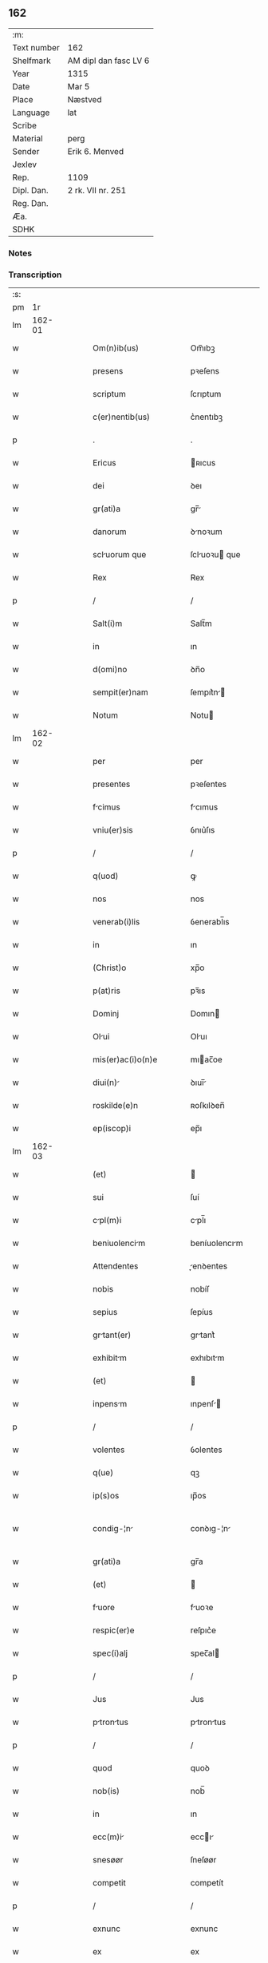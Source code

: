 ** 162
| :m:         |                       |
| Text number | 162                   |
| Shelfmark   | AM dipl dan fasc LV 6 |
| Year        | 1315                  |
| Date        | Mar 5                 |
| Place       | Næstved               |
| Language    | lat                   |
| Scribe      |                       |
| Material    | perg                  |
| Sender      | Erik 6. Menved        |
| Jexlev      |                       |
| Rep.        | 1109                  |
| Dipl. Dan.  | 2 rk. VII nr. 251     |
| Reg. Dan.   |                       |
| Æa.         |                       |
| SDHK        |                       |

*** Notes


*** Transcription
| :s: |        |   |   |   |   |                          |                |   |   |   |   |     |   |   |   |               |
| pm  |     1r |   |   |   |   |                          |                |   |   |   |   |     |   |   |   |               |
| lm  | 162-01 |   |   |   |   |                          |                |   |   |   |   |     |   |   |   |               |
| w   |        |   |   |   |   | Om(n)ib(us) | Om̅ıbꝫ          |   |   |   |   | lat |   |   |   |        162-01 |
| w   |        |   |   |   |   | presens | pꝛeſens        |   |   |   |   | lat |   |   |   |        162-01 |
| w   |        |   |   |   |   | scriptum | ſcrıptum       |   |   |   |   | lat |   |   |   |        162-01 |
| w   |        |   |   |   |   | c(er)nentib(us) | c͛nentıbꝫ       |   |   |   |   | lat |   |   |   |        162-01 |
| p   |        |   |   |   |   | .                        | .              |   |   |   |   | lat |   |   |   |        162-01 |
| w   |        |   |   |   |   | Ericus | ʀıcus         |   |   |   |   | lat |   |   |   |        162-01 |
| w   |        |   |   |   |   | dei | ꝺeı            |   |   |   |   | lat |   |   |   |        162-01 |
| w   |        |   |   |   |   | gr(ati)a | gr̅            |   |   |   |   | lat |   |   |   |        162-01 |
| w   |        |   |   |   |   | danorum | ꝺnoꝛum        |   |   |   |   | lat |   |   |   |        162-01 |
| w   |        |   |   |   |   | scluorum que | ſcluoꝛu que  |   |   |   |   | lat |   |   |   |        162-01 |
| w   |        |   |   |   |   | Rex | Rex            |   |   |   |   | lat |   |   |   |        162-01 |
| p   |        |   |   |   |   | /                        | /              |   |   |   |   | lat |   |   |   |        162-01 |
| w   |        |   |   |   |   | Salt(i)m | Salt̅m          |   |   |   |   | lat |   |   |   |        162-01 |
| w   |        |   |   |   |   | in | ın             |   |   |   |   | lat |   |   |   |        162-01 |
| w   |        |   |   |   |   | d(omi)no | ꝺn̅o            |   |   |   |   | lat |   |   |   |        162-01 |
| w   |        |   |   |   |   | sempit(er)nam | ſempıt͛n      |   |   |   |   | lat |   |   |   |        162-01 |
| w   |        |   |   |   |   | Notum | Notu          |   |   |   |   | lat |   |   |   |        162-01 |
| lm  | 162-02 |   |   |   |   |                          |                |   |   |   |   |     |   |   |   |               |
| w   |        |   |   |   |   | per | per            |   |   |   |   | lat |   |   |   |        162-02 |
| w   |        |   |   |   |   | presentes | pꝛeſentes      |   |   |   |   | lat |   |   |   |        162-02 |
| w   |        |   |   |   |   | fcimus | fcımus        |   |   |   |   | lat |   |   |   |        162-02 |
| w   |        |   |   |   |   | vniu(er)sis | ỽnıu͛ſıs        |   |   |   |   | lat |   |   |   |        162-02 |
| p   |        |   |   |   |   | /                        | /              |   |   |   |   | lat |   |   |   |        162-02 |
| w   |        |   |   |   |   | q(uod) | ꝙ              |   |   |   |   | lat |   |   |   |        162-02 |
| w   |        |   |   |   |   | nos | nos            |   |   |   |   | lat |   |   |   |        162-02 |
| w   |        |   |   |   |   | venerab(i)lis | ỽenerabl̅ıs     |   |   |   |   | lat |   |   |   |        162-02 |
| w   |        |   |   |   |   | in | ın             |   |   |   |   | lat |   |   |   |        162-02 |
| w   |        |   |   |   |   | (Christ)o | xp̅o            |   |   |   |   | lat |   |   |   |        162-02 |
| w   |        |   |   |   |   | p(at)ris | pꝛ̅ıs           |   |   |   |   | lat |   |   |   |        162-02 |
| w   |        |   |   |   |   | Dominj | Domın         |   |   |   |   | lat |   |   |   |        162-02 |
| w   |        |   |   |   |   | Olui | Oluı          |   |   |   |   | lat |   |   |   |        162-02 |
| w   |        |   |   |   |   | mis(er)ac(i)o(n)e | mıac̅oe        |   |   |   |   | lat |   |   |   |        162-02 |
| w   |        |   |   |   |   | diui(n) | ꝺıuı̅          |   |   |   |   | lat |   |   |   |        162-02 |
| w   |        |   |   |   |   | roskilde(e)n | ʀoſkılꝺen̅      |   |   |   |   | lat |   |   |   |        162-02 |
| w   |        |   |   |   |   | ep(iscop)i | ep̅ı            |   |   |   |   | lat |   |   |   |        162-02 |
| lm  | 162-03 |   |   |   |   |                          |                |   |   |   |   |     |   |   |   |               |
| w   |        |   |   |   |   | (et) |               |   |   |   |   | lat |   |   |   |        162-03 |
| w   |        |   |   |   |   | sui | ſuí            |   |   |   |   | lat |   |   |   |        162-03 |
| w   |        |   |   |   |   | cpl(m)i | cpl̅ı          |   |   |   |   | lat |   |   |   |        162-03 |
| w   |        |   |   |   |   | beniuolencim | beníuolencım  |   |   |   |   | lat |   |   |   |        162-03 |
| w   |        |   |   |   |   | Attendentes | enꝺentes     |   |   |   |   | lat |   |   |   |        162-03 |
| w   |        |   |   |   |   | nobis | nobíſ          |   |   |   |   | lat |   |   |   |        162-03 |
| w   |        |   |   |   |   | sepius | ſepíus         |   |   |   |   | lat |   |   |   |        162-03 |
| w   |        |   |   |   |   | grtant(er) | grtant͛        |   |   |   |   | lat |   |   |   |        162-03 |
| w   |        |   |   |   |   | exhibitm | exhıbıtm      |   |   |   |   | lat |   |   |   |        162-03 |
| w   |        |   |   |   |   | (et) |               |   |   |   |   | lat |   |   |   |        162-03 |
| w   |        |   |   |   |   | inpensm | ınpenſ       |   |   |   |   | lat |   |   |   |        162-03 |
| p   |        |   |   |   |   | /                        | /              |   |   |   |   | lat |   |   |   |        162-03 |
| w   |        |   |   |   |   | volentes | ỽolentes       |   |   |   |   | lat |   |   |   |        162-03 |
| w   |        |   |   |   |   | q(ue) | qꝫ             |   |   |   |   | lat |   |   |   |        162-03 |
| w   |        |   |   |   |   | ip(s)os | ıp̅os           |   |   |   |   | lat |   |   |   |        162-03 |
| w   |        |   |   |   |   | condig-¦n | conꝺıg-¦n     |   |   |   |   | lat |   |   |   | 162-03—162-04 |
| w   |        |   |   |   |   | gr(ati)a | gr̅a            |   |   |   |   | lat |   |   |   |        162-04 |
| w   |        |   |   |   |   | (et) |               |   |   |   |   | lat |   |   |   |        162-04 |
| w   |        |   |   |   |   | fuore | fuoꝛe         |   |   |   |   | lat |   |   |   |        162-04 |
| w   |        |   |   |   |   | respic(er)e | reſpıc͛e        |   |   |   |   | lat |   |   |   |        162-04 |
| w   |        |   |   |   |   | spec(i)alj | spec̅al        |   |   |   |   | lat |   |   |   |        162-04 |
| p   |        |   |   |   |   | /                        | /              |   |   |   |   | lat |   |   |   |        162-04 |
| w   |        |   |   |   |   | Jus | Jus            |   |   |   |   | lat |   |   |   |        162-04 |
| w   |        |   |   |   |   | ptrontus | ptrontus     |   |   |   |   | lat |   |   |   |        162-04 |
| p   |        |   |   |   |   | /                        | /              |   |   |   |   | lat |   |   |   |        162-04 |
| w   |        |   |   |   |   | quod | quoꝺ           |   |   |   |   | lat |   |   |   |        162-04 |
| w   |        |   |   |   |   | nob(is) | nob̅            |   |   |   |   | lat |   |   |   |        162-04 |
| w   |        |   |   |   |   | in | ın             |   |   |   |   | lat |   |   |   |        162-04 |
| w   |        |   |   |   |   | ecc(m)i | eccı         |   |   |   |   | lat |   |   |   |        162-04 |
| w   |        |   |   |   |   | snesøør | ſneſøør        |   |   |   |   | lat |   |   |   |        162-04 |
| w   |        |   |   |   |   | competit | competít       |   |   |   |   | lat |   |   |   |        162-04 |
| p   |        |   |   |   |   | /                        | /              |   |   |   |   | lat |   |   |   |        162-04 |
| w   |        |   |   |   |   | exnunc | exnunc         |   |   |   |   | lat |   |   |   |        162-04 |
| w   |        |   |   |   |   | ex | ex             |   |   |   |   | lat |   |   |   |        162-04 |
| w   |        |   |   |   |   | p(er)te | p̲te            |   |   |   |   | lat |   |   |   |        162-04 |
| lm  | 162-05 |   |   |   |   |                          |                |   |   |   |   |     |   |   |   |               |
| w   |        |   |   |   |   | n(ost)ra | nr̅a            |   |   |   |   | lat |   |   |   |        162-05 |
| w   |        |   |   |   |   | (et) |               |   |   |   |   | lat |   |   |   |        162-05 |
| w   |        |   |   |   |   | successor(um) | ſucceſſoꝝ      |   |   |   |   | lat |   |   |   |        162-05 |
| w   |        |   |   |   |   | n(ost)ror(um) | nr̅oꝝ           |   |   |   |   | lat |   |   |   |        162-05 |
| w   |        |   |   |   |   | lib(er)e | lıb͛e           |   |   |   |   | lat |   |   |   |        162-05 |
| w   |        |   |   |   |   | resignmus | reſıgnmu     |   |   |   |   | lat |   |   |   |        162-05 |
| p   |        |   |   |   |   | /                        | /              |   |   |   |   | lat |   |   |   |        162-05 |
| w   |        |   |   |   |   | Dominum | Domínum        |   |   |   |   | lat |   |   |   |        162-05 |
| w   |        |   |   |   |   | skielmmerum | ſkıelmmeru    |   |   |   |   | lat |   |   |   |        162-05 |
| w   |        |   |   |   |   | nunc | nunc           |   |   |   |   | lat |   |   |   |        162-05 |
| w   |        |   |   |   |   | Roskilden(sis) | Roſkılꝺen̅      |   |   |   |   | lat |   |   |   |        162-05 |
| w   |        |   |   |   |   | pp(er)ositu(m) | ͛oſıtu̅         |   |   |   |   | lat |   |   |   |        162-05 |
| w   |        |   |   |   |   | pro | pro            |   |   |   |   | lat |   |   |   |        162-05 |
| w   |        |   |   |   |   | se | ſe             |   |   |   |   | lat |   |   |   |        162-05 |
| w   |        |   |   |   |   | (et) |               |   |   |   |   | lat |   |   |   |        162-05 |
| w   |        |   |   |   |   | suis | ſuıs           |   |   |   |   | lat |   |   |   |        162-05 |
| w   |        |   |   |   |   | suc-¦cessorib(us) | ſuc-¦ceſſoꝛıbꝫ |   |   |   |   | lat |   |   |   | 162-05—162-06 |
| w   |        |   |   |   |   | ad | ꝺ             |   |   |   |   | lat |   |   |   |        162-06 |
| w   |        |   |   |   |   | ip(m)am | ıp̅am           |   |   |   |   | lat |   |   |   |        162-06 |
| w   |        |   |   |   |   | ecc(m)m | eccm         |   |   |   |   | lat |   |   |   |        162-06 |
| w   |        |   |   |   |   | snesøør | ſneſøør        |   |   |   |   | lat |   |   |   |        162-06 |
| w   |        |   |   |   |   | per | per            |   |   |   |   | lat |   |   |   |        162-06 |
| w   |        |   |   |   |   | p(ro)moc(i)om | ꝓmoc̅om         |   |   |   |   | lat |   |   |   |        162-06 |
| w   |        |   |   |   |   | ip(s)ius | ıp̅ıus          |   |   |   |   | lat |   |   |   |        162-06 |
| w   |        |   |   |   |   | d(omi)ni | ꝺn̅ı            |   |   |   |   | lat |   |   |   |        162-06 |
| w   |        |   |   |   |   | skielmmerj | ſkıelmmer     |   |   |   |   | lat |   |   |   |        162-06 |
| w   |        |   |   |   |   | in | ın             |   |   |   |   | lat |   |   |   |        162-06 |
| w   |        |   |   |   |   | Rosk(ildis) | Roſꝃ           |   |   |   |   | lat |   |   |   |        162-06 |
| w   |        |   |   |   |   | ecc(m)ie | eccıe         |   |   |   |   | lat |   |   |   |        162-06 |
| w   |        |   |   |   |   | pp(er)ositum | ͛oſıtum        |   |   |   |   | lat |   |   |   |        162-06 |
| w   |        |   |   |   |   | nunc | nunc           |   |   |   |   | lat |   |   |   |        162-06 |
| w   |        |   |   |   |   | vcante(st) | ỽcante̅        |   |   |   |   | lat |   |   |   |        162-06 |
| lm  | 162-07 |   |   |   |   |                          |                |   |   |   |   |     |   |   |   |               |
| w   |        |   |   |   |   | venerabl(m)i | ỽenerabl̅ı      |   |   |   |   | lat |   |   |   |        162-07 |
| w   |        |   |   |   |   | in | ın             |   |   |   |   | lat |   |   |   |        162-07 |
| w   |        |   |   |   |   | (Christ)o | xp̅o            |   |   |   |   | lat |   |   |   |        162-07 |
| w   |        |   |   |   |   | pr(m)i | pꝛ̅ı            |   |   |   |   | lat |   |   |   |        162-07 |
| w   |        |   |   |   |   | d(omi)no | ꝺn̅o            |   |   |   |   | lat |   |   |   |        162-07 |
| w   |        |   |   |   |   | Oluo | Oluo          |   |   |   |   | lat |   |   |   |        162-07 |
| w   |        |   |   |   |   | Roskilden(sis) | Roſkılꝺen̅      |   |   |   |   | lat |   |   |   |        162-07 |
| w   |        |   |   |   |   | ep(iscop)o | ep̅o            |   |   |   |   | lat |   |   |   |        162-07 |
| w   |        |   |   |   |   | lib(er)e | lıb͛e           |   |   |   |   | lat |   |   |   |        162-07 |
| w   |        |   |   |   |   | p(er)sentantes | p͛ſentantes     |   |   |   |   | lat |   |   |   |        162-07 |
| p   |        |   |   |   |   | /                        | /              |   |   |   |   | lat |   |   |   |        162-07 |
| w   |        |   |   |   |   | pp(er)ositure | ͛oſıture       |   |   |   |   | lat |   |   |   |        162-07 |
| w   |        |   |   |   |   | Roskilden(sis) | Roſkılꝺen̅      |   |   |   |   | lat |   |   |   |        162-07 |
| w   |        |   |   |   |   | ecc(m)ie | eccıe         |   |   |   |   | lat |   |   |   |        162-07 |
| w   |        |   |   |   |   | ad | ꝺ             |   |   |   |   | lat |   |   |   |        162-07 |
| w   |        |   |   |   |   | vtilitate(st) | ỽtılıtate̅      |   |   |   |   | lat |   |   |   |        162-07 |
| w   |        |   |   |   |   | et | et             |   |   |   |   | lat |   |   |   |        162-07 |
| lm  | 162-08 |   |   |   |   |                          |                |   |   |   |   |     |   |   |   |               |
| w   |        |   |   |   |   | vsus | ỽſus           |   |   |   |   | lat |   |   |   |        162-08 |
| w   |        |   |   |   |   | suos | ſuos           |   |   |   |   | lat |   |   |   |        162-08 |
| w   |        |   |   |   |   | pp(er)etuis | ̲etuıs         |   |   |   |   | lat |   |   |   |        162-08 |
| w   |        |   |   |   |   | temp(er)ib(us) | temp̲ıbꝫ        |   |   |   |   | lat |   |   |   |        162-08 |
| w   |        |   |   |   |   | Annectendm | nneenꝺ     |   |   |   |   | lat |   |   |   |        162-08 |
| p   |        |   |   |   |   |                         |               |   |   |   |   | lat |   |   |   |        162-08 |
| w   |        |   |   |   |   | Ne | Ne             |   |   |   |   | lat |   |   |   |        162-08 |
| w   |        |   |   |   |   | igitur | ıgıtur         |   |   |   |   | lat |   |   |   |        162-08 |
| w   |        |   |   |   |   | Alicuj | lıcu         |   |   |   |   | lat |   |   |   |        162-08 |
| w   |        |   |   |   |   | sup(er) | ſup̲            |   |   |   |   | lat |   |   |   |        162-08 |
| w   |        |   |   |   |   | hui(us) | huıꝰ           |   |   |   |   | lat |   |   |   |        162-08 |
| w   |        |   |   |   |   | resignc(i)ois | reſıgnc̅oıs    |   |   |   |   | lat |   |   |   |        162-08 |
| w   |        |   |   |   |   | n(ost)re | nr̅e            |   |   |   |   | lat |   |   |   |        162-08 |
| p   |        |   |   |   |   | /                        | /              |   |   |   |   | lat |   |   |   |        162-08 |
| w   |        |   |   |   |   | (et) |               |   |   |   |   | lat |   |   |   |        162-08 |
| w   |        |   |   |   |   | p(er)sentc(i)ois | p͛ſentc̅oıs     |   |   |   |   | lat |   |   |   |        162-08 |
| w   |        |   |   |   |   | gr(ati)a | gr̅a            |   |   |   |   | lat |   |   |   |        162-08 |
| w   |        |   |   |   |   | du-¦bium | ꝺu-¦bıum       |   |   |   |   | lat |   |   |   | 162-08—162-09 |
| w   |        |   |   |   |   | Aliquod | lıquoꝺ        |   |   |   |   | lat |   |   |   |        162-09 |
| w   |        |   |   |   |   | possit | poſſít         |   |   |   |   | lat |   |   |   |        162-09 |
| w   |        |   |   |   |   | inpost(er)m | ınpoﬅ͛m         |   |   |   |   | lat |   |   |   |        162-09 |
| w   |        |   |   |   |   | suborirj/ | ſuboꝛır/      |   |   |   |   | lat |   |   |   |        162-09 |
| p   |        |   |   |   |   | /                        | /              |   |   |   |   | lat |   |   |   |        162-09 |
| w   |        |   |   |   |   | Presentes | Pꝛeſentes      |   |   |   |   | lat |   |   |   |        162-09 |
| w   |        |   |   |   |   | litt(er)as | lıtt͛as         |   |   |   |   | lat |   |   |   |        162-09 |
| w   |        |   |   |   |   | fecimus | fecímus        |   |   |   |   | lat |   |   |   |        162-09 |
| w   |        |   |   |   |   | n(ost)ri | nr̅ı            |   |   |   |   | lat |   |   |   |        162-09 |
| w   |        |   |   |   |   | sigillj | ſıgıll        |   |   |   |   | lat |   |   |   |        162-09 |
| w   |        |   |   |   |   | munimine | munímíne       |   |   |   |   | lat |   |   |   |        162-09 |
| w   |        |   |   |   |   | roborrj | roboꝛꝛȷ       |   |   |   |   | lat |   |   |   |        162-09 |
| p   |        |   |   |   |   | .                        | .              |   |   |   |   | lat |   |   |   |        162-09 |
| w   |        |   |   |   |   | Datum | Dtu          |   |   |   |   | lat |   |   |   |        162-09 |
| lm  | 162-10 |   |   |   |   |                          |                |   |   |   |   |     |   |   |   |               |
| w   |        |   |   |   |   | nestwedis | neﬅweꝺıs       |   |   |   |   | lat |   |   |   |        162-10 |
| w   |        |   |   |   |   | anno | nno           |   |   |   |   | lat |   |   |   |        162-10 |
| w   |        |   |   |   |   | d(omi)ni | ꝺn̅ı            |   |   |   |   | lat |   |   |   |        162-10 |
| w   |        |   |   |   |   | .mill(m)io.C(o)C(o)C(o). | .ıll̅ıo.CͦCͦCͦ.   |   |   |   |   | lat |   |   |   |        162-10 |
| w   |        |   |   |   |   | q(i)ntodecimo | qntoꝺecímo    |   |   |   |   | lat |   |   |   |        162-10 |
| p   |        |   |   |   |   | /                        | /              |   |   |   |   | lat |   |   |   |        162-10 |
| w   |        |   |   |   |   | feri | ferı          |   |   |   |   | lat |   |   |   |        162-10 |
| w   |        |   |   |   |   | qurt | quꝛt         |   |   |   |   | lat |   |   |   |        162-10 |
| w   |        |   |   |   |   | p(ro)xi(m) | ꝓxı           |   |   |   |   | lat |   |   |   |        162-10 |
| w   |        |   |   |   |   | A(e)n | n̅             |   |   |   |   | lat |   |   |   |        162-10 |
| w   |        |   |   |   |   | diem | ꝺıem           |   |   |   |   | lat |   |   |   |        162-10 |
| w   |        |   |   |   |   | b(eat)i | bı̅             |   |   |   |   | lat |   |   |   |        162-10 |
| w   |        |   |   |   |   | gregorij | gregoꝛí       |   |   |   |   | lat |   |   |   |        162-10 |
| w   |        |   |   |   |   | p(a)p(e) | ͤ              |   |   |   |   | lat |   |   |   |        162-10 |
| p   |        |   |   |   |   | .                        | .              |   |   |   |   | lat |   |   |   |        162-10 |
| w   |        |   |   |   |   | in | ın             |   |   |   |   | lat |   |   |   |        162-10 |
| w   |        |   |   |   |   | p(er)sn(m) | p͛ſn           |   |   |   |   | lat |   |   |   |        162-10 |
| w   |        |   |   |   |   | n(ost)ra | nr̅a            |   |   |   |   | lat |   |   |   |        162-10 |
| p   |        |   |   |   |   | .                        | .              |   |   |   |   | lat |   |   |   |        162-10 |
| :e: |        |   |   |   |   |                          |                |   |   |   |   |     |   |   |   |               |
